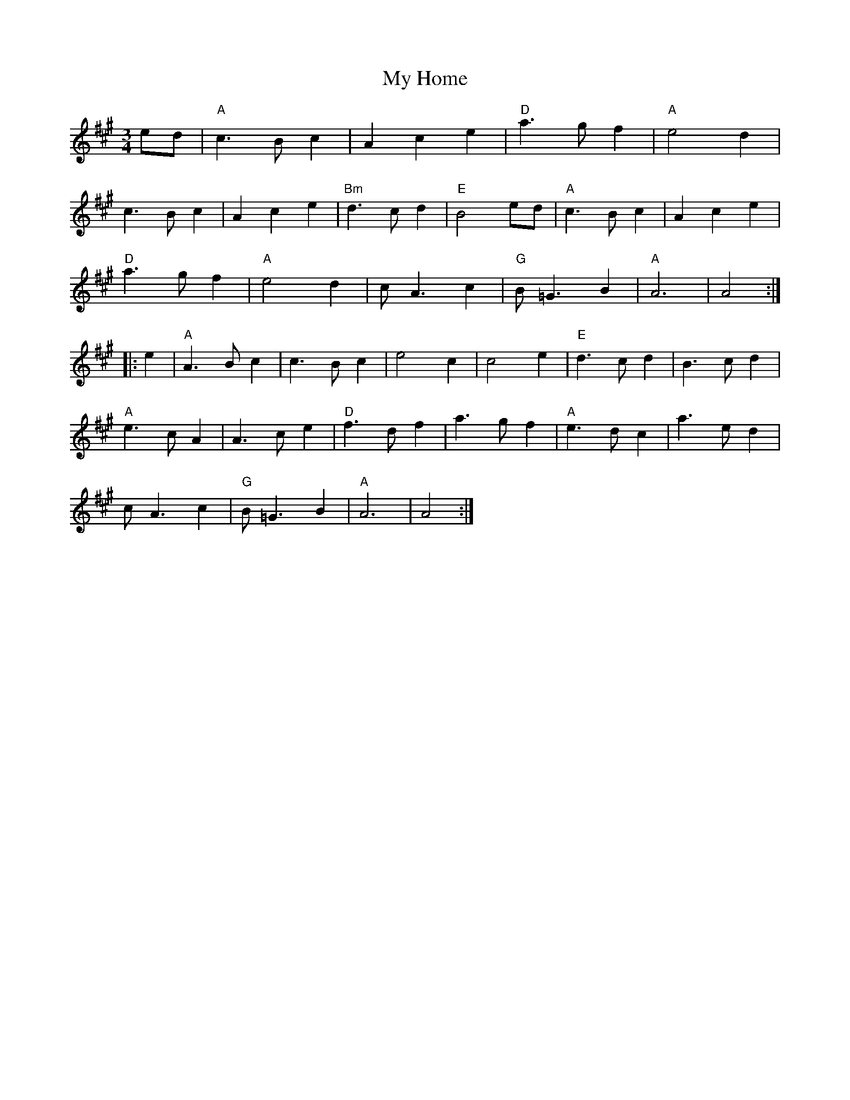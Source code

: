 X: 28749
T: My Home
R: waltz
M: 3/4
K: Amajor
ed|"A"c3 B c2|A2 c2 e2|"D"a3 g f2|"A"e4 d2|
c3 B c2|A2 c2 e2|"Bm"d3 c d2|"E"B4 ed|"A"c3 B c2|A2 c2 e2|
"D"a3 g f2|"A"e4 d2|c A3 c2|"G"B =G3 B2|"A"A6|A4:|
|:e2|"A"A3 B c2|c3 B c2|e4 c2|c4 e2|"E"d3 c d2|B3 c d2|
"A"e3 c A2|A3 c e2|"D"f3 d f2|a3 g f2|"A"e3 d c2|a3 e d2|
c A3 c2|"G"B =G3 B2|"A"A6|A4:|

